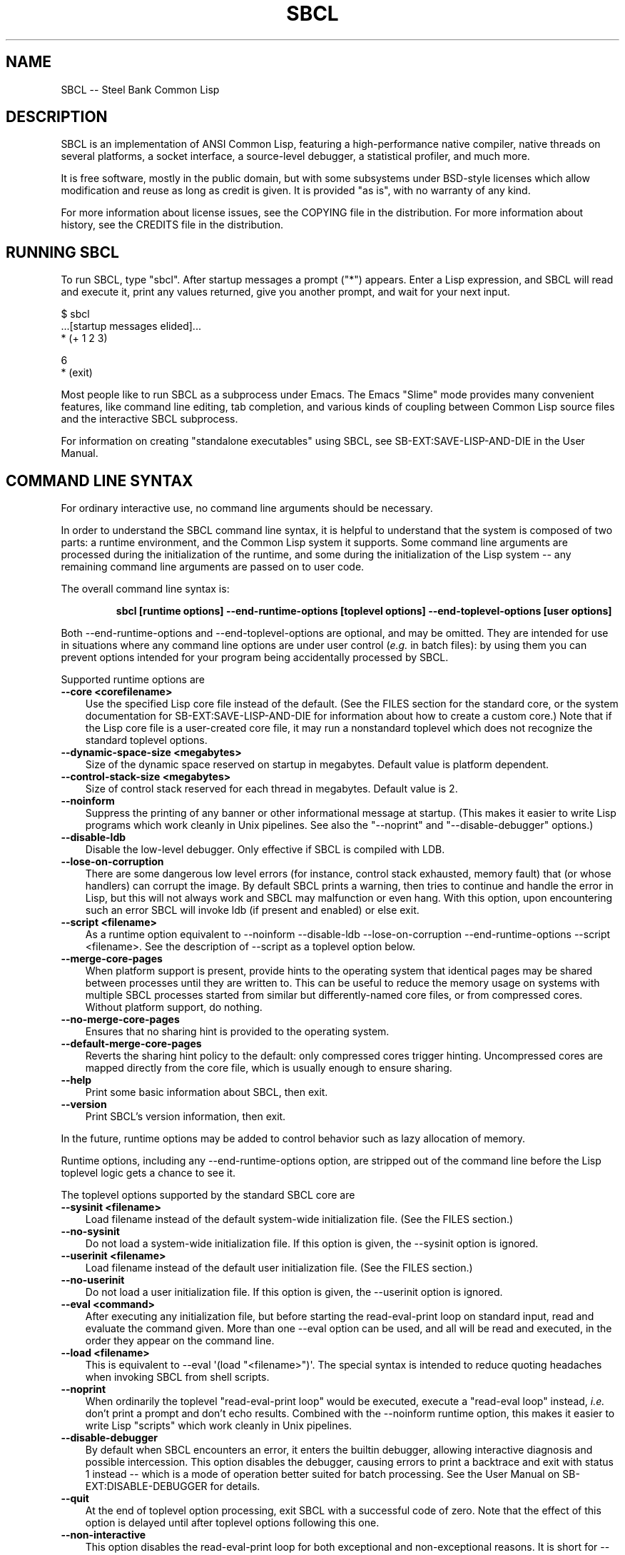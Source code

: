 .\" -*- Mode: Text -*-
.\"
.\" man page introduction to SBCL
.\"
.\" SBCL, including this man page, is derived from CMU Common Lisp, of
.\" which it was said (ca. 1991)
.\"   **********************************************************************
.\"   This code was written as part of the CMU Common Lisp project at
.\"   Carnegie Mellon University, and has been placed in the public domain.
.\"   If you want to use this code or any part of CMU Common Lisp, please
.\"   contact Scott Fahlman or slisp-group@cs.cmu.edu.
.\"   **********************************************************************
.\" Most of SBCL, including this man page, is in the public domain. See
.\" COPYING in the distribution for more information.
.\"
.TH SBCL 1 "$Date$"
.AT 3
.SH NAME
SBCL -- Steel Bank Common Lisp

.SH DESCRIPTION

SBCL is an implementation of ANSI Common Lisp, featuring a
high-performance native compiler, native threads on several platforms,
a socket interface, a source-level debugger, a statistical profiler,
and much more.

It is free software, mostly in the public domain, but with some
subsystems under BSD-style licenses which allow modification and reuse
as long as credit is given. It is provided "as is", with no warranty
of any kind.

For more information about license issues, see the COPYING file in
the distribution. For more information about history, see the 
CREDITS file in the distribution.

.SH RUNNING SBCL

To run SBCL, type "sbcl". After startup messages a prompt
("\f(CR*\fR") appears. Enter a Lisp expression, and SBCL will read and
execute it, print any values returned, give you another prompt, and
wait for your next input.

\f(CR
  $ sbcl
  ...[startup messages elided]...
  * (+ 1 2 3)

  6
  * (exit)
\fR

Most people like to run SBCL as a subprocess under Emacs. The Emacs
"Slime" mode provides many convenient features, like command line
editing, tab completion, and various kinds of coupling between Common
Lisp source files and the interactive SBCL subprocess.

For information on creating "standalone executables" using SBCL, see
\f(CRSB\-EXT:SAVE\-LISP\-AND\-DIE\fR in the User Manual.

.SH COMMAND LINE SYNTAX

For ordinary interactive use, no command line arguments should be
necessary.

In order to understand the SBCL command line syntax, it is helpful to
understand that the system is composed of two parts: a runtime
environment, and the Common Lisp system it supports. Some command line
arguments are processed during the initialization of the runtime, and
some during the initialization of the Lisp system -- any remaining
command line arguments are passed on to user code.

The overall command line syntax is:
.IP
.B sbcl [runtime options] \-\-end\-runtime\-options [toplevel options] \-\-end\-toplevel\-options [user options]
.PP

Both \-\-end\-runtime\-options and \-\-end\-toplevel\-options are
optional, and may be omitted. They are intended for use in situations
where any command line options are under user control (\fIe.g.\fR in batch
files): by using them you can prevent options intended for your
program being accidentally processed by SBCL.

Supported runtime options are
.TP 3
.B \-\-core <corefilename>
Use the specified Lisp core file instead of the default. (See the FILES
section for the standard core, or the system documentation for
\f(CRSB\-EXT:SAVE\-LISP\-AND\-DIE\fR for information about how to create a 
custom core.) Note that if the Lisp core file is a user-created core
file, it may run a nonstandard toplevel which does not recognize the
standard toplevel options.
.TP 3
.B \-\-dynamic-space-size <megabytes>
Size of the dynamic space reserved on startup in megabytes. Default value
is platform dependent.
.TP 3
.B \-\-control-stack-size <megabytes>
Size of control stack reserved for each thread in megabytes. Default value
is 2.
.TP 3
.B \-\-noinform
Suppress the printing of any banner or other informational message at
startup. (This makes it easier to write Lisp programs which work
cleanly in Unix pipelines. See also the "\-\-noprint" and
"\-\-disable\-debugger" options.)
.TP 3
.B \-\-disable\-ldb
Disable the low-level debugger. Only effective if SBCL is compiled with LDB.
.TP 3
.B \-\-lose\-on\-corruption
There are some dangerous low level errors (for instance, control stack
exhausted, memory fault) that (or whose handlers) can corrupt the
image. By default SBCL prints a warning, then tries to continue and
handle the error in Lisp, but this will not always work and SBCL may
malfunction or even hang. With this option, upon encountering such an
error SBCL will invoke ldb (if present and enabled) or else exit.
.TP 3
.B \-\-script <filename>
As a runtime option equivalent to \-\-noinform \-\-disable\-ldb
\-\-lose\-on\-corruption \-\-end\-runtime\-options \-\-script
<filename>. See the description of \-\-script as a toplevel option
below.
.TP 3
.B \-\-merge\-core\-pages
When platform support is present, provide hints to the operating
system that identical pages may be shared between processes until they
are written to. This can be useful to reduce the memory usage on
systems with multiple SBCL processes started from similar but
differently\-named core files, or from compressed cores. Without
platform support, do nothing.
.TP 3
.B \-\-no-merge\-core\-pages
Ensures that no sharing hint is provided to the operating system.
.TP 3
.B \-\-default\-merge\-core\-pages
Reverts the sharing hint policy to the default: only compressed cores
trigger hinting. Uncompressed cores are mapped directly from the core
file, which is usually enough to ensure sharing.
.TP 3
.B \-\-help
Print some basic information about SBCL, then exit.
.TP 3
.B \-\-version
Print SBCL's version information, then exit.
.PP

In the future, runtime options may be added to control behavior such
as lazy allocation of memory.

Runtime options, including any \-\-end\-runtime\-options option,
are stripped out of the command line before the
Lisp toplevel logic gets a chance to see it.

The toplevel options supported by the standard SBCL core are
.TP 3
.B \-\-sysinit <filename>
Load filename instead of the default system-wide initialization file.
(See the FILES section.)
.TP 3
.B \-\-no\-sysinit
Do not load a system-wide initialization file. If this option is
given, the \-\-sysinit option is ignored.
.TP 3
.B \-\-userinit <filename>
Load filename instead of the default user initialization file. (See
the FILES section.)
.TP 3
.B \-\-no\-userinit
Do not load a user initialization file. If this option is
given, the \-\-userinit option is ignored.
.TP 3
.B \-\-eval <command>
After executing any initialization file, but before starting the
read-eval-print loop on standard input, read and evaluate the command
given. More than one \-\-eval option can be used, and all will be read
and executed, in the order they appear on the command line.
.TP 3
.B \-\-load <filename>
This is equivalent to \-\-eval \(aq(load "<filename>")\(aq. The special
syntax is intended to reduce quoting headaches when invoking SBCL
from shell scripts.
.TP 3
.B \-\-noprint
When ordinarily the toplevel "read-eval-print loop" would be executed,
execute a "read-eval loop" instead, \fIi.e.\fR don't print a prompt and
don't echo results. Combined with the \-\-noinform runtime option, this
makes it easier to write Lisp "scripts" which work cleanly in Unix
pipelines.
.TP 3
.B \-\-disable\-debugger
By default when SBCL encounters an error, it enters the builtin
debugger, allowing interactive diagnosis and possible intercession.
This option disables the debugger, causing errors to print a backtrace
and exit with status 1 instead -- which is a mode of operation better suited
for batch processing. See the User Manual on \f(CRSB\-EXT:DISABLE\-DEBUGGER\fR for details.
.TP 3
.B \-\-quit
At the end of toplevel option processing, exit SBCL with a successful
code of zero.  Note that the effect of this option is delayed until after
toplevel options following this one.
.TP 3
.B \-\-non-interactive
This option disables the read-eval-print loop for both exceptional and
non-exceptional reasons.  It is short for --disable-debugger and --quit in
combination and is useful for batch uses where the special option processing
implied by --script is not desired.
.TP 3
.B \-\-script <filename>
Implies \-\-no-sysinit \-\-no-userinit \-\-disable-debugger
\-\-end\-toplevel\-options.

Causes the system to load the specified file and exit immediately
afterwards, instead of entering the read-eval-print loop. If the file
begins with a shebang line, it is ignored.
.PP

Regardless of the order in which toplevel options appear on the command
line, the order of actions is:

.nr step 1 1
.IP \n[step]. 3
Debugger is disabled, if requested.
.IP \n+[step].
Any system initialization file is loaded, unless prohibited.
.IP \n+[step].
Any user initialization file is loaded, unless prohibited.
.IP \n+[step].
\-\-eval and \-\-load options are processed in the order given.
.PP

Finally, either the read-eval-print loop is entered or the file
specified with \-\-script option is loaded.

When running in the read-eval-print loop the system exits on end of
file. Similarly, the system exits immediately after processing the
file specified with \-\-script.

Note that when running SBCL with the \-\-core option, using a core
file created by a user call to the
\f(CRSB\-EXT:SAVE\-LISP\-AND\-DIE\fR, the toplevel options may be
under the control of user code passed as arguments to
\f(CRSB\-EXT:SAVE\-LISP\-AND\-DIE\fR. For this purpose, the
\-\-end\-toplevel\-options option itself can be considered a toplevel
option, \fIi.e.\fR the user core, at its option, may not support it.

In the standard SBCL startup sequence (\fIi.e.\fR with no user core
involved) toplevel options and any \-\-end\-toplevel\-options option are
stripped out of the command line argument list before user code gets a
chance to see it.

.SH OVERVIEW

SBCL is derived from the CMU CL. (The name is intended to acknowledge
the connection: steel and banking are the industries where Carnegie
and Mellon made the big bucks.)

SBCL compiles by default: even functions entered in the
read-eval-print loop are compiled to native code, unless the evaluator
has been explicitly turned on. (Even today, some 40 years after the
MacLisp compiler, people will tell you that Lisp is an interpreted
language. Ignore them.)

SBCL aims for but has not completely achieved compliance with the ANSI
standard for Common Lisp. More information about this is available in
the BUGS section below.

SBCL also includes various non-ANSI extensions, described more fully
in the User Manual.  Some of these are in the base system and others
are "contrib" modules loaded on request using \f(CRREQUIRE\fR.  For
example, to load the \f(CRSB\-BSD\-SOCKETS\fR module that provides
TCP/IP connectivity,
\f(CR
   * (require \(aqasdf)
   * (require \(aqsb\-bsd\-sockets)
\fR

For more information, see the User Manual.
.PP

.SH THE COMPILER

SBCL inherits from CMU CL the "Python" native code compiler. (Though
we often avoid that name in order to avoid confusion with the
scripting language also called Python.) This compiler is very clever
about understanding the type system of Common Lisp and using it to
optimize code, and about producing notes to let the user know when the
compiler doesn't have enough type information to produce efficient
code. It also tries (almost always successfully) to follow the unusual
but very useful principle that "declarations are assertions", \fIi.e.\fR
type declarations should be checked at runtime unless the user
explicitly tells the system that speed is more important than safety.

The compiled code uses garbage collection to automatically manage
memory. The garbage collector implementation varies considerably from
CPU to CPU. In particular, on some CPUs the GC is nearly exact, while
on others it's more conservative, and on some CPUs the GC is
generational, while on others simpler stop and copy strategies are
used.

For more information about the compiler, see the user manual.

.SH SYSTEM REQUIREMENTS

SBCL currently runs on X86 (Linux, FreeBSD, OpenBSD, and NetBSD),
X86-64 (Linux), Alpha (Linux, Tru64), PPC (Linux, Darwin/MacOS X),
SPARC (Linux and Solaris 2.x), and MIPS (Linux). For information on
other ongoing and possible ports, see the sbcl\-devel mailing list,
and/or the web site.

SBCL requires on the order of 16Mb RAM to run on X86 systems, though
all but the smallest programs would be happier with 32Mb or more.

.SH KNOWN BUGS

This section attempts to list the most serious and long-standing bugs.
For more detailed and current information on bugs, see the BUGS file
in the distribution.

It is possible to get in deep trouble by exhausting heap memory.  The
SBCL system overcommits memory at startup, so, on typical Unix-alikes
like Linux and FreeBSD, this means that if the SBCL system turns out
to use more virtual memory than the system has available for it, other
processes tend to be killed randomly (!).

The compiler's handling of function return values unnecessarily
violates the "declarations are assertions" principle that it otherwise
adheres to. Using \f(CRPROCLAIM\fR or \f(CRDECLAIM\fR to specify the
return type of a function causes the compiler to believe you without
checking. Thus compiling a file containing
\f(CR
  (DECLAIM (FTYPE (FUNCTION (T) NULL) SOMETIMES))
  (DEFUN SOMETIMES (X) (ODDP X))
  (DEFUN FOO (X) (IF (SOMETIMES X) \(aqTHIS\-TIME \(aqNOT\-THIS\-TIME))\fR
.br
then running \f(CR(FOO 1)\fR gives \f(CRNOT\-THIS\-TIME\fR, because
the compiler relied on the truth of the \f(CRDECLAIM\fR without checking it.

Some things are implemented very inefficiently.
.TP 3
--
Multidimensional arrays are inefficient, especially
multidimensional arrays of floating point numbers.
.TP 3
--
SBCL, like most (maybe all?) implementations of Common Lisp on stock
hardware, has trouble passing floating point numbers around
efficiently, because a floating point number, plus a few extra bits to
identify its type, is larger than a machine word. (Thus, they get
"boxed" in heap-allocated storage, causing GC overhead.) Within a
single compilation unit, or when doing built-in operations like
\f(CRSQRT\fR and \f(CRAREF\fR, or some special operations like
structure slot accesses, this is avoidable: see the user manual for
some efficiency hints. But for general function calls across the
boundaries of compilation units, passing the result of a floating
point calculation as a function argument (or returning a floating
point result as a function value) is a fundamentally slow operation.
.PP

.SH REPORTING BUGS

To report a bug, please send mail to the mailing lists sbcl-help or
sbcl-devel. You can find the complete mailing list addresses on the
web pages at <\f(CRhttp://sbcl.sourceforge.net/\fR>; note that as a
spam reduction measure you must subscribe to the lists before you can
post. (You may also find fancy SourceForge bug-tracking machinery
there, but don't be fooled. As of 2002-07-25 anyway, we don't actively
monitor that machinery, and it exists only because we haven't been
able to figure out how to turn it off.)

As with any software bug report, it's most helpful if you can provide
enough information to reproduce the symptoms reliably, and if you say
clearly what the symptoms are.  For example, "There seems to be
something wrong with TAN of very small negative arguments. When I
execute \f(CR(TAN LEAST\-NEGATIVE\-SINGLE\-FLOAT)\fR interactively on
sbcl-1.2.3 on my Linux 4.5 X86 box, I get an \f(CRUNBOUND\-VARIABLE\fR
error."

.SH DIFFERENCES FROM CMU CL

SBCL can be built from scratch using a plain vanilla ANSI Common Lisp
system and a C compiler, and all of its properties are specified by
the version of the source code that it was created from. This clean
bootstrappability was the immediate motivation for forking off of the
CMU CL development tree. A variety of implementation differences are
motivated by this design goal.

Maintenance work in SBCL since the fork has diverged somewhat from the
maintenance work in CMU CL. Many but not all bug fixes and
improvements have been shared between the two projects, and sometimes
the two projects disagree about what would be an improvement.

Most extensions supported by CMU CL have been unbundled from SBCL,
including Motif support, the Hemlock editor, search paths, the WIRE
protocol, various user-level macros and functions (\fIe.g.\fR
\f(CRLETF\fR, \f(CRITERATE\fR, \f(CRMEMQ\fR, \f(CRREQUIRED\-ARGUMENT\fR),
and many others.

(Why doesn't SBCL support more extensions natively? Why drop all those
nice extensions from CMU CL when the code already exists? This is a
frequently asked question on the mailing list. There are two principal
reasons. First, it's a design philosophy issue: arguably SBCL has done
its job by supplying a stable FFI, and the right design decision is to
move functionality derived from that, like socket support, into
separate libraries. Some of these are distributed with SBCL as
"contrib" modules, others are distributed as separate software
packages by separate maintainers. Second, it's a practical decision -
focusing on a smaller number of things will, we hope, let us do a
better job on them.)

.SH SUPPORT

Various information about SBCL is available at
<\f(CRhttp://www.sbcl.org/\fR>. The mailing lists there are the recommended
place to look for support.

.SH AUTHORS

Dozens of people have made substantial contributions to SBCL and its
subsystems, and to the CMU CL system on which it was based, over the
years. See the CREDITS file in the distribution for more information.

.SH ENVIRONMENT

.TP 10n
.BR SBCL_HOME
This variable controls where files like "sbclrc", "sbcl.core", and the
add-on "contrib" systems are searched for.  If it is not set, then
sbcl sets it from a compile-time default location which is usually
\fB/usr/local/lib/sbcl/\fR but may have been changed \fIe.g.\fR by a third-party
packager.

.SH FILES

.TP
.I sbcl
executable program containing some low-level runtime support and
a loader, used to read sbcl.core
.TP
.I sbcl.core
dumped memory image containing most of SBCL, to be loaded by
the `sbcl' executable.  Looked for in \fB$SBCL_HOME\fR,
unless overridden by the \f(CR\-\-core\fR option.
.TP
.I sbclrc
optional system-wide startup script, looked for in \fB$SBCL_HOME\fR
then \fB/etc\fR, unless overridden by the \f(CR\-\-sysinit\fR command line
option.
.TP
.I .sbclrc
optional per-user customizable startup script (in user's home
directory, or as specified by  \f(CR\-\-userinit\fR)

.SH SEE ALSO

Full SBCL documentation is maintained as a Texinfo manual. If is has
been installed, the command
.IP
.B info sbcl
.PP
should give you access to the complete manual. Depending on your
installation it may also be available in HTML and PDF formats in \fIe.g.\fR
.IP
.B /usr/local/share/doc/sbcl/
.PP
See the SBCL homepage 
.IP
<\f(CRhttp://www.sbcl.org/\fR>
.PP
for more information, including directions on how to subscribe to the
sbcl\-devel and sbcl\-help mailing-lists.
